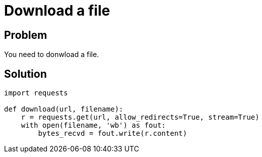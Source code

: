 = Download a file

:Module:        requests
:Tag:           with, url, download, file, save, binary
:Platform:      Any

// END-OF-HEADER. DO NOT MODIFY OR DELETE THIS LINE

== Problem

You need to donwload a file.

== Solution

[source, python]
----
import requests

def download(url, filename):
    r = requests.get(url, allow_redirects=True, stream=True)
    with open(filename, 'wb') as fout:
        bytes_recvd = fout.write(r.content)
----
